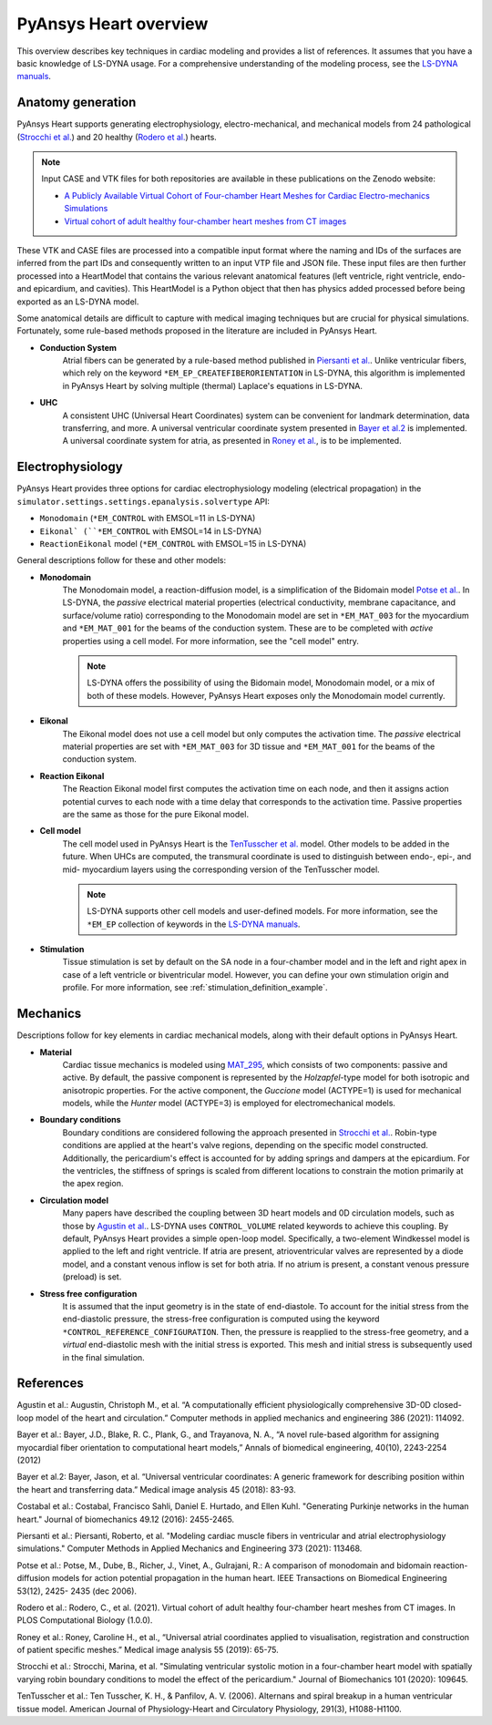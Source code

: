 PyAnsys Heart overview
======================

This overview describes key techniques in cardiac modeling and provides a list of references.
It assumes that you have a basic knowledge of LS-DYNA usage. For a comprehensive understanding
of the modeling process, see the `LS-DYNA manuals <https://lsdyna.ansys.com/manuals/>`_.


Anatomy generation
------------------

PyAnsys Heart supports generating electrophysiology, electro-mechanical, and mechanical models from 24 pathological (`Strocchi et al.`_) and 20 healthy (`Rodero et al.`_) hearts.

.. note::
   Input CASE and VTK files for both repositories are available in these publications on the Zenodo website:

   * `A Publicly Available Virtual Cohort of Four-chamber Heart Meshes for Cardiac Electro-mechanics Simulations <https://zenodo.org/records/3890034>`_
   * `Virtual cohort of adult healthy four-chamber heart meshes from CT images <https://zenodo.org/records/4590294>`_

These VTK and CASE files are processed into a compatible input format where the naming and IDs of the surfaces are inferred from the part IDs and consequently written to an input VTP file and JSON file. These input files are then further processed into a HeartModel that contains the various relevant anatomical features (left ventricle, right ventricle, endo- and epicardium, and cavities). This HeartModel is a Python object that then has physics added processed before being exported as an LS-DYNA model.

Some anatomical details are difficult to capture with medical imaging techniques but are crucial for physical simulations. Fortunately, some rule-based methods proposed in the literature are included in PyAnsys Heart.

- **Conduction System**
   Atrial fibers can be generated by a rule-based method published in `Piersanti et al.`_. Unlike ventricular fibers, which rely on the keyword ``*EM_EP_CREATEFIBERORIENTATION`` in LS-DYNA, this algorithm is implemented in PyAnsys Heart by solving multiple (thermal) Laplace's equations in LS-DYNA.

- **UHC**
   A consistent UHC (Universal Heart Coordinates) system can be convenient for landmark determination, data transferring, and more. A universal ventricular coordinate system presented in `Bayer et al.2`_ is implemented. A universal coordinate system for atria, as presented in `Roney et al.`_, is to be implemented.

Electrophysiology
-----------------

PyAnsys Heart provides three options for cardiac electrophysiology modeling (electrical propagation) in the
``simulator.settings.settings.epanalysis.solvertype`` API:

- ``Monodomain`` (``*EM_CONTROL`` with EMSOL=11 in LS-DYNA)
- ``Eikonal` (``*EM_CONTROL`` with EMSOL=14 in LS-DYNA)
- ``ReactionEikonal`` model (``*EM_CONTROL`` with EMSOL=15 in LS-DYNA)

General descriptions follow for these and other models:

- **Monodomain**
   The Monodomain model, a reaction-diffusion model, is a simplification of the Bidomain model `Potse et al.`_. In LS-DYNA, the *passive* electrical material properties (electrical conductivity, membrane capacitance, and surface/volume ratio) corresponding to the Monodomain model are set in ``*EM_MAT_003`` for the myocardium and ``*EM_MAT_001`` for the beams of the conduction system. These are to be completed with *active* properties using a cell model. For more information, see the "cell model" entry.

   .. Note::
      LS-DYNA offers the possibility of using the Bidomain model, Monodomain model, or a mix of
      both of these models. However, PyAnsys Heart exposes only the Monodomain model currently.

- **Eikonal**
   The Eikonal model does not use a cell model but only computes the activation time.
   The *passive* electrical material properties are set with ``*EM_MAT_003`` for 3D tissue and ``*EM_MAT_001`` for the beams of the conduction system.

- **Reaction Eikonal**
   The Reaction Eikonal model first computes the activation time on each node, and then it assigns action potential curves to each node with a time delay that corresponds to the activation time. Passive properties are the same as those for the pure Eikonal model.

- **Cell model**
   The cell model used in PyAnsys Heart is the `TenTusscher et al.`_ model. Other models to be added in the future.
   When UHCs are computed, the transmural coordinate is used to distinguish between endo-, epi-, and mid- myocardium layers using the corresponding version of the TenTusscher model.

   .. Note::
      LS-DYNA supports other cell models and user-defined models. For more information, see the ``*EM_EP`` collection of keywords in the `LS-DYNA manuals <https://lsdyna.ansys.com/manuals/>`_.

- **Stimulation**
   Tissue stimulation is set by default on the SA node in a four-chamber model and in the left and right apex in case of a left ventricle or biventricular model. However, you can define your own stimulation origin and profile. For more information, see :ref:`stimulation_definition_example`.


Mechanics
---------

Descriptions follow for key elements in cardiac mechanical models, along with their default options in PyAnsys Heart.

- **Material**
   Cardiac tissue mechanics is modeled using `MAT_295 <https://ftp.lstc.com/anonymous/outgoing/support/PAPERS/mat_295_formulation_public.pdf>`_, which consists of two components: passive and active. By default, the passive component is represented by the `Holzapfel`-type model for both isotropic and anisotropic properties. For the active component, the `Guccione` model (ACTYPE=1) is used for mechanical models, while the `Hunter` model (ACTYPE=3) is employed for electromechanical models.

- **Boundary conditions**
   Boundary conditions are considered following the approach presented in `Strocchi et al.`_. Robin-type conditions are applied at the heart's valve regions, depending on the specific model constructed. Additionally, the pericardium's effect is accounted for by adding springs and dampers at the epicardium. For the ventricles, the stiffness of springs is scaled from different locations to constrain the motion primarily at the apex region.

- **Circulation model**
   Many papers have described the coupling between 3D heart models and 0D circulation models, such as those by `Agustin et al.`_. LS-DYNA uses ``CONTROL_VOLUME`` related keywords to achieve this coupling. By default, PyAnsys Heart provides a simple open-loop model. Specifically, a two-element Windkessel model is applied to the left and right ventricle. If atria are present, atrioventricular valves are represented by a diode model, and a constant venous inflow is set for both atria. If no atrium is present, a constant venous pressure (preload) is set.

.. Figure(?)
.. closed loop, twin builder ?

- **Stress free configuration**
   It is assumed that the input geometry is in the state of end-diastole. To account for the initial stress from the end-diastolic pressure, the stress-free configuration is computed using the keyword ``*CONTROL_REFERENCE_CONFIGURATION``. Then, the pressure is reapplied to the stress-free geometry, and a *virtual* end-diastolic mesh with the initial stress is exported. This mesh and initial stress is subsequently used in the final simulation.

References
----------

_`Agustin et al.`: Augustin, Christoph M., et al. “A computationally efficient physiologically comprehensive 3D-0D closed-loop model of the heart and circulation.” Computer methods in applied mechanics and engineering 386 (2021): 114092.

_`Bayer et al.`: Bayer, J.D., Blake, R. C., Plank, G., and Trayanova, N. A., “A novel rule-based algorithm for assigning myocardial fiber orientation to computational heart models,” Annals of biomedical engineering, 40(10), 2243-2254 (2012)

_`Bayer et al.2`: Bayer, Jason, et al. “Universal ventricular coordinates: A generic framework for describing position within the heart and transferring data.” Medical image analysis 45 (2018): 83-93.

_`Costabal et al.`: Costabal, Francisco Sahli, Daniel E. Hurtado, and Ellen Kuhl. "Generating Purkinje networks in the human heart." Journal of biomechanics 49.12 (2016): 2455-2465.

_`Piersanti et al.`: Piersanti, Roberto, et al. "Modeling cardiac muscle fibers in ventricular and atrial electrophysiology simulations." Computer Methods in Applied Mechanics and Engineering 373 (2021): 113468.

_`Potse et al.`: Potse, M., Dube, B., Richer, J., Vinet, A., Gulrajani, R.: A comparison of monodomain and bidomain reaction-diffusion models for action potential propagation in the human heart. IEEE Transactions on Biomedical Engineering 53(12), 2425- 2435 (dec 2006).

_`Rodero et al.`: Rodero, C., et al. (2021). Virtual cohort of adult healthy four-chamber heart meshes from CT images. In PLOS Computational Biology (1.0.0).

_`Roney et al.`: Roney, Caroline H., et al., “Universal atrial coordinates applied to visualisation, registration and construction of patient specific meshes.” Medical image analysis 55 (2019): 65-75.

_`Strocchi et al.`: Strocchi, Marina, et al. "Simulating ventricular systolic motion in a four-chamber heart model with spatially varying robin boundary conditions to model the effect of the pericardium." Journal of Biomechanics 101 (2020): 109645.

_`TenTusscher et al.`: Ten Tusscher, K. H., & Panfilov, A. V. (2006). Alternans and spiral breakup in a human ventricular tissue model. American Journal of Physiology-Heart and Circulatory Physiology, 291(3), H1088-H1100.

.. numerical damping from here

.. TODO: atrial coordinate system
